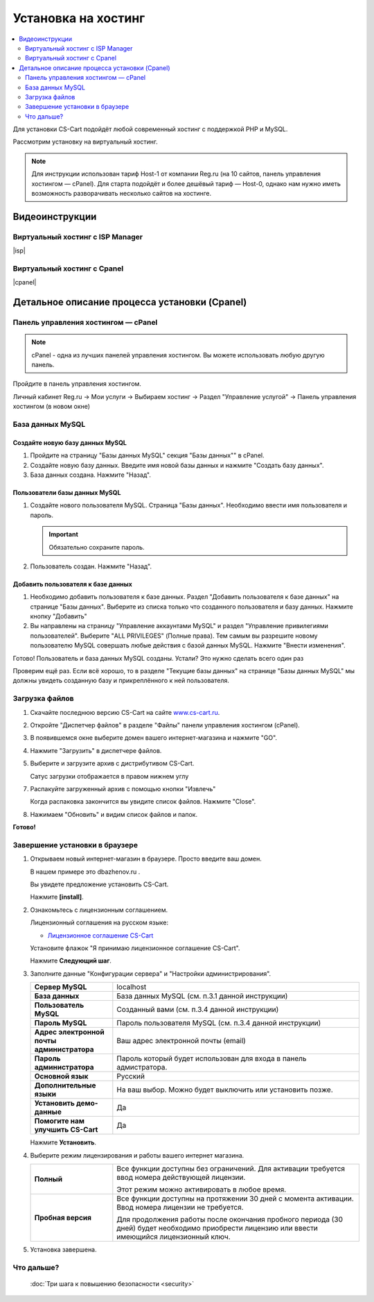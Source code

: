 Установка на хостинг
--------------------

.. contents::
    :local: 
    :depth: 2


Для установки CS-Cart подойдёт любой современный хостинг с поддержкой PHP и MySQL.

Рассмотрим установку на виртуальный хостинг. 

.. note::

    Для инструкции использован тариф Host-1 от компании Reg.ru (на 10 сайтов, панель управления хостингом — cPanel). Для старта подойдёт и более дешёвый тариф — Host-0, однако нам нужно иметь возможность разворачивать несколько сайтов на хостинге.

Видеоинструкции
===============

Виртуальный хостинг с ISP Manager
*********************************

|isp|

.. |isp| raw:: html

   <iframe width="420" height="315" src="//www.youtube.com/embed/HMZNLZWIXZs" frameborder="0" allowfullscreen></iframe>


Виртуальный хостинг с Cpanel
****************************

|cpanel|

.. |cpanel| raw:: html

   <iframe width="560" height="315" src="//www.youtube.com/embed/WTAA0L_pnKE" frameborder="0" allowfullscreen></iframe>


Детальное описание процесса установки (Cpanel)
==============================================

Панель управления хостингом — cPanel
************************************

.. note::

    cPanel - одна из лучших панелей управления хостингом. Вы можете использовать любую другую панель.


Пройдите в панель управления хостингом.

Личный кабинет Reg.ru → Мои услуги → Выбираем хостинг → Раздел "Управление услугой" → Панель управления хостингом (в новом окне)

.. fancybox:: img/cpanel/hosting_001.png
    :alt: hosting

.. fancybox:: img/cpanel/hosting_002.png
    :alt: hosting

База данных MySQL
*****************

Создайте новую базу данных MySQL
++++++++++++++++++++++++++++++++

1)  Пройдите на страницу "Базы данных MySQL" секция "Базы данных"" в cPanel.

    .. fancybox:: img/cpanel/hosting_003.png
        :alt: hosting

2)  Создайте новую базу данных. Введите имя новой базы данных и нажмите "Создать базу данных".

    .. fancybox:: img/cpanel/hosting_004.png
        :alt: hosting

3)  База данных создана. Нажмите "Назад".

    .. fancybox:: img/cpanel/hosting_005.png
        :alt: hosting

Пользователи базы данных MySQL
++++++++++++++++++++++++++++++

1)  Создайте нового пользователя MySQL. Страница "Базы данных". Необходимо ввести имя пользователя и пароль. 

    .. important::

        Обязательно сохраните пароль.

    .. fancybox:: img/cpanel/hosting_006.png
        :alt: hosting            

2)  Пользователь создан. Нажмите "Назад".

    .. fancybox:: img/cpanel/hosting_007.png
        :alt: hosting   

Добавить пользователя к базе данных
+++++++++++++++++++++++++++++++++++

1)  Необходимо добавить пользователя к базе данных. Раздел "Добавить пользователя к базе данных" на странице "Базы данных". Выберите из списка только что созданного пользователя и базу данных. Нажмите кнопку "Добавить"

    .. fancybox:: img/cpanel/hosting_008.png
        :alt: hosting

2)  Вы направлены на страницу "Управление аккаунтами MySQL" и раздел "Управление привилегиями пользователей". Выберите "ALL PRIVILEGES" (Полные права). Тем самым вы разрешите новому пользователю MySQL совершать любые действия с базой данных MySQL. Нажмите "Внести изменения".

    .. fancybox:: img/cpanel/hosting_009.png
        :alt: hosting

Готово! Пользователь и база данных MySQL созданы. Устали? Это нужно сделать всего один раз

.. fancybox:: img/cpanel/hosting_011.png
    :alt: hosting

Проверим ещё раз. Если всё хорошо, то в разделе "Текущие базы данных" на странице "Базы данных MySQL" мы должны увидеть созданную базу и прикреплённого к ней пользователя.

.. fancybox:: img/cpanel/hosting_012.png
    :alt: hosting

Загрузка файлов
***************

1)  Скачайте последнюю версию CS-Cart на сайте `www.cs-cart.ru <https://www.cs-cart.ru/download.html>`_.

2)  Откройте "Диспетчер файлов" в разделе "Файлы" панели управления хостингом (cPanel).

    .. fancybox:: img/cpanel/hosting_013.png
        :alt: hosting

3)  В появившемся окне выберите домен вашего интернет-магазина и нажмите "GO".

    .. fancybox:: img/cpanel/hosting_014.png
        :alt: hosting

4)  Нажмите "Загрузить" в диспетчере файлов.

    .. fancybox:: img/cpanel/hosting_015.png
        :alt: hosting

5)  Выберите и загрузите архив с дистрибутивом CS-Cart.

    .. fancybox:: img/cpanel/hosting_016.png
        :alt: hosting

    Сатус загрузки отображается в правом нижнем углу

    .. fancybox:: img/cpanel/hosting_018.png
        :alt: hosting

7)  Распакуйте загруженный архив с помощью кнопки "Извлечь"

    .. fancybox:: img/cpanel/hosting_019.png
        :alt: hosting

    Когда распаковка закончится вы увидите список файлов. Нажмите "Close".

8)  Нажимаем "Обновить" и видим список файлов и папок.

    .. fancybox:: img/cpanel/hosting_021.png
        :alt: hosting               

**Готово!**

Завершение установки в браузере
*******************************

1)  Открываем новый интернет-магазин в браузере. Просто введите ваш домен. 

    В нашем примере это dbazhenov.ru .

    Вы увидете предложение установить CS-Cart. 

    Нажмите **[install]**.

    .. fancybox:: img/cpanel/hosting_022.png
        :alt: hosting

2)  Ознакомьтесь с лицензионным соглашением.

    Лицензионный соглашения на русском языке:

    *   `Лицензионное соглашение CS-Cart <https://www.cs-cart.ru/license-cs-cart.html>`_

    Установите флажок "Я принимаю лицензионное соглашение CS-Cart".

    Нажмите **Следующий шаг**. 

    .. fancybox:: img/cpanel/hosting_023.png
        :alt: hosting

3)  Заполните данные "Конфигурации сервера" и "Настройки администрирования".

    .. list-table::
        :stub-columns: 1
        :widths: 10 30

        *   -   Сервер MySQL 
            -   localhost

        *   -   База данных 
            -   База данных MySQL (см. п.3.1 данной инструкции)

        *   -   Пользователь MySQL
            -   Созданный вами (см. п.3.4 данной инструкции)

        *   -   Пароль MySQL
            -   Пароль пользователя MySQL (см. п.3.4 данной инструкции)

        *   -   Адрес электронной почты администратора 
            -   Ваш адрес электронной почты (email)

        *   -   Пароль администратора
            -   Пароль который будет использован для входа в панель адмистратора.

        *   -   Основной язык
            -   Русский

        *   -   Дополнительные языки
            -   На ваш выбор. Можно будет выключить или установить позже.

        *   -   Установить демо­-данные 
            -   Да

        *   -   Помогите нам улучшить CS-Cart
            -   Да

    Нажмите **Установить**. 

    .. fancybox:: img/cpanel/hosting_024.png
        :alt: hosting

4)  Выберите режим лицензирования и работы вашего интернет магазина.

    .. list-table::
        :stub-columns: 1
        :widths: 10 30

        *   -   Полный

            -   Все функции доступны без ограничений. Для активации требуется ввод номера действующей лицензии.

                Этот режим можно активировать в любое время.

        *   -   Пробная версия

            -   Все функции доступны на протяжении 30 дней с момента активации. Ввод номера лицензии не требуется.

                Для продолжения работы после окончания пробного периода (30 дней) будет необходимо приобрести лицензию или ввести имеющийся лицензионный ключ. 


    .. fancybox:: img/cpanel/hosting_025.png
        :alt: hosting

5)  Установка завершена.

    .. fancybox:: img/cpanel/hosting_026.png
        :alt: hosting

Что дальше?
***********

    :doc:`Три шага к повышению безопасности <security>`
